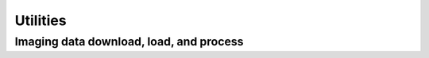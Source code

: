 .. _utilities:

Utilities
=========

Imaging data download, load, and process
----------------------------------------
